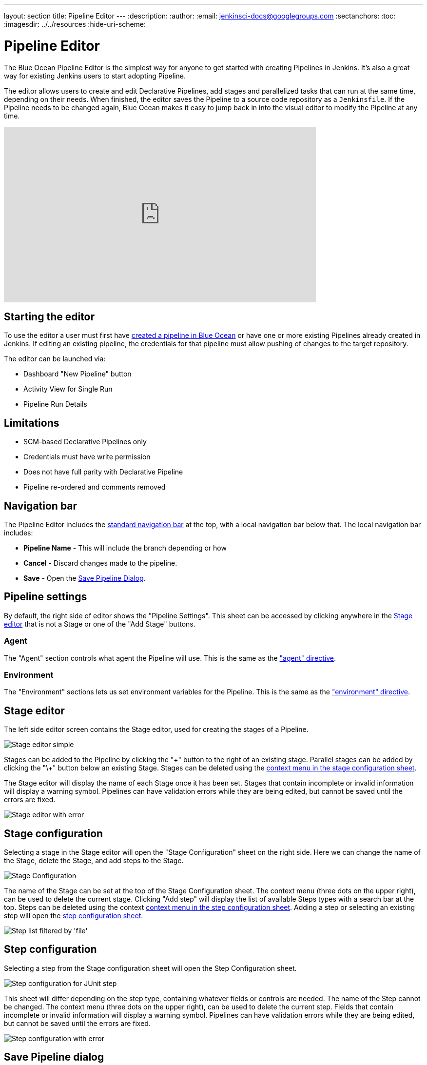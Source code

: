 ---
layout: section
title: Pipeline Editor
---
ifdef::backend-html5[]
:description:
:author:
:email: jenkinsci-docs@googlegroups.com
:sectanchors:
:toc:
ifdef::env-github[:imagesdir: ../resources]
ifndef::env-github[:imagesdir: ../../resources]
:hide-uri-scheme:
endif::[]

= Pipeline Editor

The Blue Ocean Pipeline Editor is the simplest way for anyone to get started with
creating Pipelines in Jenkins. It's also a great way for existing Jenkins users
to start adopting Pipeline.

The editor allows users to create and edit Declarative Pipelines, add
stages and parallelized tasks that can run at the same time, depending on their
needs. When finished, the editor saves the Pipeline to a source code repository
as a `Jenkinsfile`.  If the Pipeline needs to be changed again,
Blue Ocean makes it easy to jump back in into the visual editor to modify the
Pipeline at any time.

video::FhDomw6BaHU[youtube, width=640, height=360, align="center"]

== Starting the editor

To use the editor a user must first have
<<creating-pipelines, created a pipeline in Blue Ocean>>
or have one or more existing Pipelines already created in Jenkins.
If editing an existing pipeline, the credentials for that pipeline must allow pushing of
changes to the target repository.

The editor can be launched via:

* Dashboard "New Pipeline" button
* Activity View for Single Run
* Pipeline Run Details

== Limitations

* SCM-based Declarative Pipelines only
* Credentials must have write permission
* Does not have full parity with Declarative Pipeline
* Pipeline re-ordered and comments removed

== Navigation bar

The Pipeline Editor includes the <<getting-started#navigation-bar, standard navigation bar>>
at the top, with a local navigation bar below that.
The local navigation bar includes:

* *Pipeline Name* - This will include the branch depending or how
* *Cancel* - Discard changes made to the pipeline.
* *Save* - Open the <<#save-pipeline-dialog, Save Pipeline Dialog>>.

== Pipeline settings

By default, the right side of editor shows the "Pipeline Settings".
This sheet can be accessed by clicking anywhere in the
<<#stage-editor, Stage editor>>
that is not a Stage or one of the "Add Stage" buttons.

=== Agent

The "Agent" section controls what agent the Pipeline will use.
This is the same as the <<../pipeline/syntax#agent, "agent" directive>>.

=== Environment

The "Environment" sections lets us set environment variables for the Pipeline.
This is the same as the <<../pipeline/syntax#environment, "environment" directive>>.

== Stage editor

The left side editor screen contains the Stage editor,
used for creating the stages of a Pipeline.

image:blueocean/editor/stage-editor-basic.png[Stage editor simple, role=center]

Stages can be added to the Pipeline by clicking the "\+" button to the right of an existing stage.
Parallel stages can be added by clicking the "\+" button below an existing Stage.
Stages can be deleted using the <<stage-configuration, context menu in the stage configuration sheet>>.

The Stage editor will display the name of each Stage once it has been set.
Stages that contain incomplete or invalid information will display a warning symbol.
Pipelines can have validation errors while they are being edited,
but cannot be saved until the errors are fixed.

image:blueocean/editor/stage-editor-error.png[Stage editor with error, role=center]


== Stage configuration

Selecting a stage in the Stage editor will open the "Stage Configuration" sheet on the right side.
Here we can change the name of the Stage, delete the Stage,
and add steps to the Stage.

image:blueocean/editor/stage-configuration.png[Stage Configuration, role=center]

The name of the Stage can be set at the top of the Stage Configuration sheet.
The context menu (three dots on the upper right), can be used to delete the current stage.
Clicking "Add step" will display the list of available Steps types with a search bar at the top.
Steps can be deleted using the context <<step-configuration, context menu in the step configuration sheet>>.
Adding a step or selecting an existing step will open the <<step-configuration, step configuration sheet>>.

image:blueocean/editor/step-list.png[Step list filtered by 'file', role=center]

== Step configuration

Selecting a step from the Stage configuration sheet will open the Step Configuration sheet.

image:blueocean/editor/step-configuration.png[Step configuration for JUnit step, role=center]

This sheet will differ depending on the step type,
containing whatever fields or controls are needed.
The name of the Step cannot be changed.
The context menu (three dots on the upper right), can be used to delete the current step.
Fields that contain incomplete or invalid information will display a warning symbol.
Pipelines can have validation errors while they are being edited,
but cannot be saved until the errors are fixed.

image:blueocean/editor/step-error.png[Step configuration with error, role=center]


== Save Pipeline dialog

In order to be run, changes to a Pipeline must be saved in source control.
The "Save Pipeline" dialog controls saving of changes to source control.

image:blueocean/editor/save-pipeline.png[Save Pipeline Dialog, role=center]

A helpful description of the changes can be added or left blank.
The dialog also supports saving changes the same branch or entering a new branch to save to.
Clicking on "Save & run" will save any changes to the Pipeline as a new commit,
will start a new Pipeline Run based on those changes, and will navigate to the
<<activity#, Activity View>> for this pipeline.
